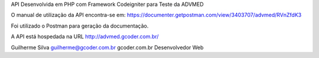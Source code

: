 API Desenvolvida em PHP com Framework Codeigniter para Teste da ADVMED

O manual de utilização da API encontra-se em: https://documenter.getpostman.com/view/3403707/advmed/RVnZfdK3

Foi utilizado o Postman para geração da documentação.

A API está hospedada na URL http://advmed.gcoder.com.br/

Guilherme Silva
guilherme@gcoder.com.br
gcoder.com.br
Desenvolvedor Web
